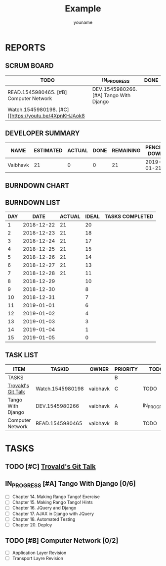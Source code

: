 #+TITLE: Example
#+AUTHOR: youname
#+EMAIL: youemail@domain.com
#+TODO: TODO STARTED | DONE DEFERRED
#+COLUMNS: %35ITEM %TASKID %OWNER %3PRIORITY %TODO %5ESTIMATED{+} %3ACTUAL{+}

* REPORTS
** SCRUM BOARD
#+BEGIN: block-update-board
| TODO                                                  | IN_PROGRESS                            | DONE |
|-------------------------------------------------------+----------------------------------------+------|
| READ.1545980465. [#B] Computer Network                | DEV.1545980266. [#A] Tango With Django |      |
| Watch.1545980198. [#C] [[https://youtu.be/4XpnKHJAok8 |                                        |      |
#+END:
** DEVELOPER SUMMARY
#+BEGIN: block-update-summary
| NAME     | ESTIMATED | ACTUAL | DONE | REMAINING | PENCILS DOWN | PROGRESS   |
|----------+-----------+--------+------+-----------+--------------+------------|
| Vaibhavk |        21 |      0 |    0 |        21 |   2019-01-21 | ---------- |
#+END:
** BURNDOWN CHART
#+BEGIN: block-update-graph

#+END:
** BURNDOWN LIST
#+PLOT: title:"Burndown" ind:1 deps:(3 4) set:"term dumb" set:"xrange [0:15]" set:"xtics scale 0.5" set:"ytics scale 0.5" file:"burndown.plt"
#+BEGIN: block-update-burndown
| DAY |       DATE | ACTUAL | IDEAL | TASKS COMPLETED |
|-----+------------+--------+-------+-----------------|
|   1 | 2018-12-22 |     21 |    20 |                 |
|   2 | 2018-12-23 |     21 |    18 |                 |
|   3 | 2018-12-24 |     21 |    17 |                 |
|   4 | 2018-12-25 |     21 |    15 |                 |
|   5 | 2018-12-26 |     21 |    14 |                 |
|   6 | 2018-12-27 |     21 |    13 |                 |
|   7 | 2018-12-28 |     21 |    11 |                 |
|   8 | 2018-12-29 |        |    10 |                 |
|   9 | 2018-12-30 |        |     8 |                 |
|  10 | 2018-12-31 |        |     7 |                 |
|  11 | 2019-01-01 |        |     6 |                 |
|  12 | 2019-01-02 |        |     4 |                 |
|  13 | 2019-01-03 |        |     3 |                 |
|  14 | 2019-01-04 |        |     1 |                 |
|  15 | 2019-01-05 |        |     0 |                 |
#+END:
** TASK LIST 
#+BEGIN: columnview :hlines 2 :maxlevel 5 :id "TASKS"
| ITEM               | TASKID           | OWNER    | PRIORITY | TODO        | ESTIMATED | ACTUAL |
|--------------------+------------------+----------+----------+-------------+-----------+--------|
| TASKS              |                  |          | B        |             |        21 |        |
|--------------------+------------------+----------+----------+-------------+-----------+--------|
| [[https://youtu.be/4XpnKHJAok8][Trovald's Git Talk]] | Watch.1545980198 | vaibhavk | C        | TODO        |         1 |        |
|--------------------+------------------+----------+----------+-------------+-----------+--------|
| Tango With Django  | DEV.1545980266   | vaibhavk | A        | IN_PROGRESS |        16 |        |
|--------------------+------------------+----------+----------+-------------+-----------+--------|
| Computer Network   | READ.1545980465  | vaibhavk | B        | TODO        |         4 |        |
#+END:
* TASKS 
  :PROPERTIES:
  :ID:       TASKS
  :SPRINTLENGTH: 15
  :SPRINTSTART: <2018-12-22 Sat>
  :wpd-vaibhavk: 1.4
  :END:
** TODO [#C] [[https://youtu.be/4XpnKHJAok8][Trovald's Git Talk]]
   :PROPERTIES:
   :ESTIMATED: 1
   :ACTUAL:
   :OWNER:    vaibhavk
   :ID:       Watch.1545980198
   :TASKID:   Watch.1545980198
   :END:
** IN_PROGRESS [#A] Tango With Django [0/6]
   :PROPERTIES:
   :ESTIMATED: 16
   :ACTUAL:
   :OWNER:    vaibhavk
   :ID:       DEV.1545980266
   :TASKID:   DEV.1545980266
   :END:
   - [ ] Chapter 14. Making Rango Tango! Exercise
   - [ ] Chapter 15. Making Rango Tango! Hints
   - [ ] Chapter 16. JQuery and Django
   - [ ] Chapter 17. AJAX in Django with JQuery
   - [ ] Chapter 18. Automated Testing
   - [ ] Chapter 20. Deploy
** TODO [#B] Computer Network [0/2]
   :PROPERTIES:
   :ESTIMATED: 4
   :ACTUAL:
   :OWNER:    vaibhavk
   :ID:       READ.1545980465
   :TASKID:   READ.1545980465
   :END:
   - [ ] Application Layer Revision
   - [ ] Transport Layre Revision
